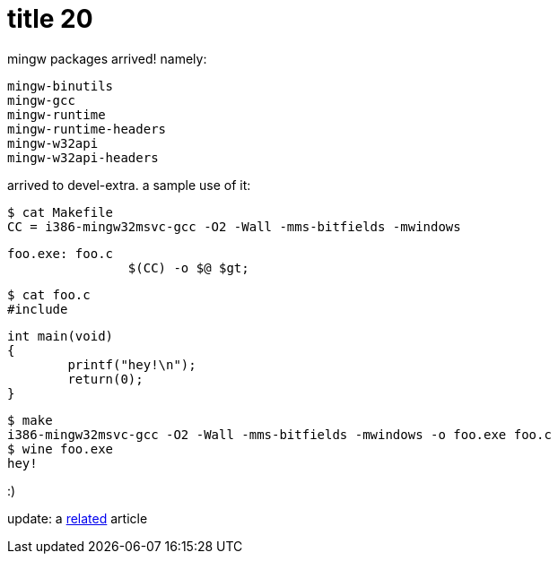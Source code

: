 = title 20

:slug: title-20
:category: hacking
:tags: en
:date: 2005-10-15T22:05:40Z
++++
<p>mingw packages arrived!
namely:
<pre>mingw-binutils
mingw-gcc
mingw-runtime
mingw-runtime-headers
mingw-w32api
mingw-w32api-headers</pre>
arrived to devel-extra. a sample use of it:
<pre>$ cat Makefile
CC = i386-mingw32msvc-gcc -O2 -Wall -mms-bitfields -mwindows</p><p>foo.exe: foo.c
                $(CC) -o $@ $gt;</pre>
<pre>$ cat foo.c
#include <stdio.h></p><p>int main(void)
{
        printf("hey!\n");
        return(0);
}</pre></p><p><pre>$ make
i386-mingw32msvc-gcc -O2 -Wall -mms-bitfields -mwindows -o foo.exe foo.c
$ wine foo.exe
hey!</pre>
:)</p><p>update: a <a href="http://ricardo.ecn.wfu.edu/~cottrell/cross-gtk/">related</a> article</p>
++++
